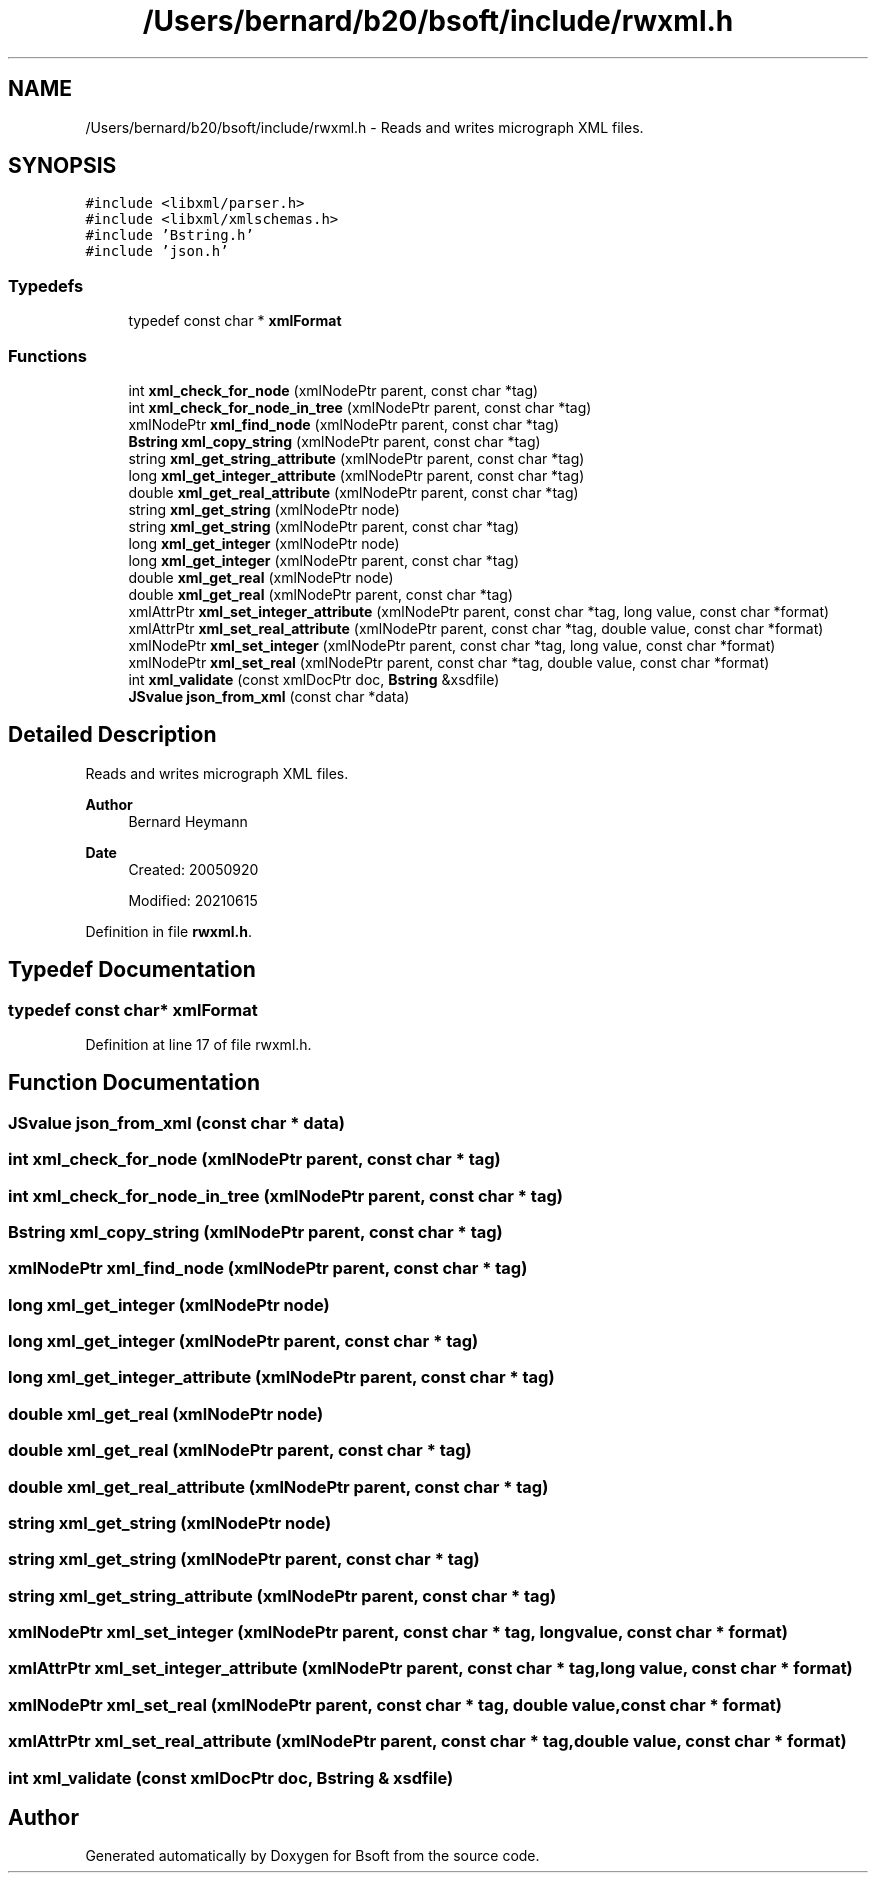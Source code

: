 .TH "/Users/bernard/b20/bsoft/include/rwxml.h" 3 "Wed Sep 1 2021" "Version 2.1.0" "Bsoft" \" -*- nroff -*-
.ad l
.nh
.SH NAME
/Users/bernard/b20/bsoft/include/rwxml.h \- Reads and writes micrograph XML files\&.  

.SH SYNOPSIS
.br
.PP
\fC#include <libxml/parser\&.h>\fP
.br
\fC#include <libxml/xmlschemas\&.h>\fP
.br
\fC#include 'Bstring\&.h'\fP
.br
\fC#include 'json\&.h'\fP
.br

.SS "Typedefs"

.in +1c
.ti -1c
.RI "typedef const char * \fBxmlFormat\fP"
.br
.in -1c
.SS "Functions"

.in +1c
.ti -1c
.RI "int \fBxml_check_for_node\fP (xmlNodePtr parent, const char *tag)"
.br
.ti -1c
.RI "int \fBxml_check_for_node_in_tree\fP (xmlNodePtr parent, const char *tag)"
.br
.ti -1c
.RI "xmlNodePtr \fBxml_find_node\fP (xmlNodePtr parent, const char *tag)"
.br
.ti -1c
.RI "\fBBstring\fP \fBxml_copy_string\fP (xmlNodePtr parent, const char *tag)"
.br
.ti -1c
.RI "string \fBxml_get_string_attribute\fP (xmlNodePtr parent, const char *tag)"
.br
.ti -1c
.RI "long \fBxml_get_integer_attribute\fP (xmlNodePtr parent, const char *tag)"
.br
.ti -1c
.RI "double \fBxml_get_real_attribute\fP (xmlNodePtr parent, const char *tag)"
.br
.ti -1c
.RI "string \fBxml_get_string\fP (xmlNodePtr node)"
.br
.ti -1c
.RI "string \fBxml_get_string\fP (xmlNodePtr parent, const char *tag)"
.br
.ti -1c
.RI "long \fBxml_get_integer\fP (xmlNodePtr node)"
.br
.ti -1c
.RI "long \fBxml_get_integer\fP (xmlNodePtr parent, const char *tag)"
.br
.ti -1c
.RI "double \fBxml_get_real\fP (xmlNodePtr node)"
.br
.ti -1c
.RI "double \fBxml_get_real\fP (xmlNodePtr parent, const char *tag)"
.br
.ti -1c
.RI "xmlAttrPtr \fBxml_set_integer_attribute\fP (xmlNodePtr parent, const char *tag, long value, const char *format)"
.br
.ti -1c
.RI "xmlAttrPtr \fBxml_set_real_attribute\fP (xmlNodePtr parent, const char *tag, double value, const char *format)"
.br
.ti -1c
.RI "xmlNodePtr \fBxml_set_integer\fP (xmlNodePtr parent, const char *tag, long value, const char *format)"
.br
.ti -1c
.RI "xmlNodePtr \fBxml_set_real\fP (xmlNodePtr parent, const char *tag, double value, const char *format)"
.br
.ti -1c
.RI "int \fBxml_validate\fP (const xmlDocPtr doc, \fBBstring\fP &xsdfile)"
.br
.ti -1c
.RI "\fBJSvalue\fP \fBjson_from_xml\fP (const char *data)"
.br
.in -1c
.SH "Detailed Description"
.PP 
Reads and writes micrograph XML files\&. 


.PP
\fBAuthor\fP
.RS 4
Bernard Heymann 
.RE
.PP
\fBDate\fP
.RS 4
Created: 20050920 
.PP
Modified: 20210615 
.RE
.PP

.PP
Definition in file \fBrwxml\&.h\fP\&.
.SH "Typedef Documentation"
.PP 
.SS "typedef const char* \fBxmlFormat\fP"

.PP
Definition at line 17 of file rwxml\&.h\&.
.SH "Function Documentation"
.PP 
.SS "\fBJSvalue\fP json_from_xml (const char * data)"

.SS "int xml_check_for_node (xmlNodePtr parent, const char * tag)"

.SS "int xml_check_for_node_in_tree (xmlNodePtr parent, const char * tag)"

.SS "\fBBstring\fP xml_copy_string (xmlNodePtr parent, const char * tag)"

.SS "xmlNodePtr xml_find_node (xmlNodePtr parent, const char * tag)"

.SS "long xml_get_integer (xmlNodePtr node)"

.SS "long xml_get_integer (xmlNodePtr parent, const char * tag)"

.SS "long xml_get_integer_attribute (xmlNodePtr parent, const char * tag)"

.SS "double xml_get_real (xmlNodePtr node)"

.SS "double xml_get_real (xmlNodePtr parent, const char * tag)"

.SS "double xml_get_real_attribute (xmlNodePtr parent, const char * tag)"

.SS "string xml_get_string (xmlNodePtr node)"

.SS "string xml_get_string (xmlNodePtr parent, const char * tag)"

.SS "string xml_get_string_attribute (xmlNodePtr parent, const char * tag)"

.SS "xmlNodePtr xml_set_integer (xmlNodePtr parent, const char * tag, long value, const char * format)"

.SS "xmlAttrPtr xml_set_integer_attribute (xmlNodePtr parent, const char * tag, long value, const char * format)"

.SS "xmlNodePtr xml_set_real (xmlNodePtr parent, const char * tag, double value, const char * format)"

.SS "xmlAttrPtr xml_set_real_attribute (xmlNodePtr parent, const char * tag, double value, const char * format)"

.SS "int xml_validate (const xmlDocPtr doc, \fBBstring\fP & xsdfile)"

.SH "Author"
.PP 
Generated automatically by Doxygen for Bsoft from the source code\&.
